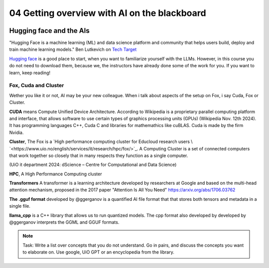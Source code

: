 .. _04_ai_board:
04 Getting overview with AI on the blackboard
=================

.. index:: artificial, intelligence, cluster, HPC, Transformers, CUDA, .gguf, llama_cpp

.. image:: AI_board.JPG

Hugging face and the AIs
___________________________
"Hugging Face is a machine learning (ML) and data science platform and community that helps users build, deploy and train machine learning models." Ben Lutkevich on `Tech Target <https://www.techtarget.com/whatis/definition/Hugging-Face>`_

`Hugging face <https://huggingface.co/>`_ is a good place to start, when you want to familiarize yourself with the LLMs. However, in this course you do not need to download them, because we, the instructors have already done some of the work for you. If you want to learn, keep reading!

Fox, Cuda and Cluster
---------------------
Wether you like it or not, AI may be your new colleague. When i talk about aspects of the setup on Fox, i say Cuda, Fox or Cluster.

**CUDA** means Compute Unified Device Architecture. According to Wikipedia is a proprietary parallel computing platform and interface, that allows software to use certain types of graphics processing units (GPUs) (Wikipedia Nov. 12th 2024). It has programming languages C++, Cuda C and libraries for mathemathics like cuBLAS. Cuda is made by the firm Nvidia.

**Cluster**, The Fox is a `High performance computing cluster for Educloud research users \ `<https://www.uio.no/english/services/it/research/hpc/fox/>`_. A Computing Cluster is a set of connected computers that work together so closely that in many respects they function as a single computer.

.. image:: fox_hpc.png
(UiO it department 2024: dScience – Centre for Computational and Data Science)

**HPC**, A High Performance Computing cluster

**Transformers** A transformer is a learning architecture developed by researchers at Google and based on the multi-head attention mechanism, proposed in the 2017 paper "Attention Is All You Need" `<https://arxiv.org/abs/1706.03762>`_


**The .gguf format** developed by @ggerganov is a quantified AI file format that that stores both tensors and metadata in a single file.

**llama_cpp** is a C++ library that allows us to run quantized models. The cpp format also developed by developed by @ggerganov interprets the GGML and GGUF formats.

.. note::

  Task: Write a list over concepts that you do not understand. Go in pairs, and discuss the concepts you want to elaborate on. Use google, UiO GPT or an encyclopedia from the library.


.. todo:: 
  Todo 2.1: Vi må legge inn oppgaver, i hvert eneste kapittel.

